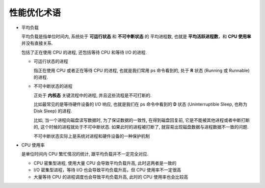 ==============
 性能优化术语
==============

.. _load-average:

- 平均负载
  
  平均负载是指单位时间内, 系统处于 **可运行状态** 和 **不可中断状态** 的 ``平均进程数``,
  也就是 **平均活跃进程数**，和 **CPU 使用率** 并没有直接关系.

  包括了正在使用 CPU 的进程, 还包括等待 CPU 和等待 I/O 的进程.

  - 可运行状态的进程

    指正在使用 CPU 或者正在等待 CPU 的进程, 也就是我们常用 ps 命令看到的,
    处于 **R** 状态 (Running 或 Runnable) 的进程.

  - 不可中断状态的进程

    正处于 **内核态** 关键流程中的进程, 并且这些流程是不可打断的.

    比如最常见的是等待硬件设备的 I/O 响应, 也就是我们在 ps 命令中看到的 **D** 状态
    (Uninterruptible Sleep, 也称为 Disk Sleep) 的进程.

    比如, 当一个进程向磁盘读写数据时, 为了保证数据的一致性,
    在得到磁盘回复前, 它是不能被其他进程或者中断打断的, 这个时候的进程就处于不可中断状态.
    如果此时的进程被打断了, 就容易出现磁盘数据与进程数据不一致的问题.

    ``不可中断状态实际上是系统对进程和硬件设备的一种保护机制``

.. _cpu-usage:
    
- CPU 使用率

  是单位时间内 CPU 繁忙情况的统计, 跟平均负载并不一定完全对应.

  - CPU 密集型进程, 使用大量 CPU 会导致平均负载升高, 此时这两者是一致的

  - I/O 密集型进程，等待 I/O 也会导致平均负载升高，但 CPU 使用率不一定很高

  - 大量等待 CPU 的进程调度也会导致平均负载升高, 此时的 CPU 使用率也会比较高
